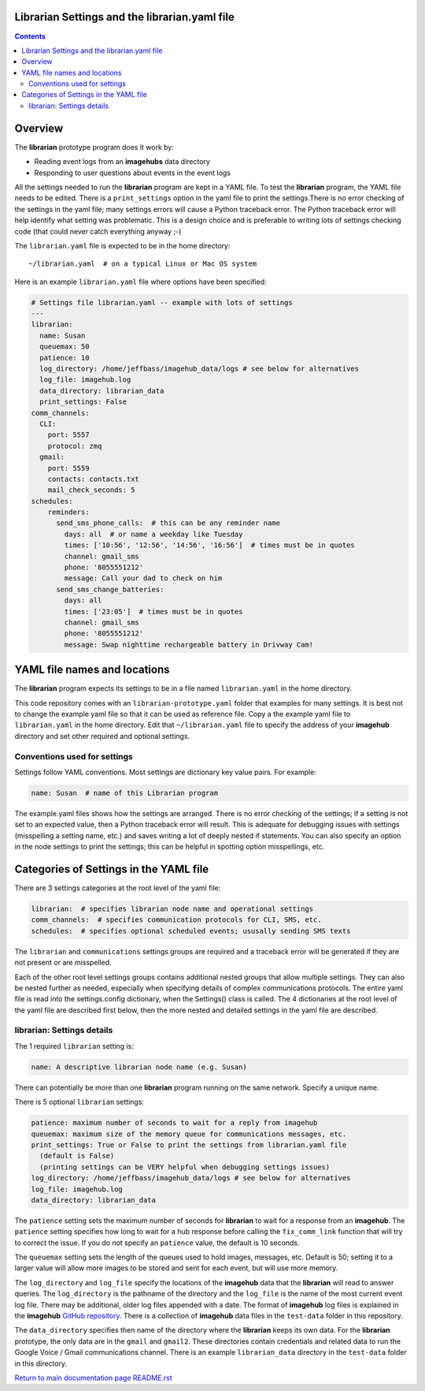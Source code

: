 ==============================================
Librarian Settings and the librarian.yaml file
==============================================

.. contents::

========
Overview
========

The **librarian** prototype program does it work by:

- Reading event logs from an **imagehubs** data directory
- Responding to user questions about events in the event logs

All the settings needed to run the **librarian** program are kept in a YAML
file. To test the **librarian**
program, the YAML file needs to be edited. There is a ``print_settings``
option in the yaml file to print the settings.There is no error checking of the
settings in the yaml file; many settings errors will cause a Python traceback
error. The Python traceback error will help identify what setting was
problematic. This is a design choice and is preferable to writing lots of
settings checking code (that could never catch everything anyway ;-)

The ``librarian.yaml`` file is expected to be in the home directory::

  ~/librarian.yaml  # on a typical Linux or Mac OS system

Here is an example ``librarian.yaml`` file where options have been specified:

.. code-block:: yaml

  # Settings file librarian.yaml -- example with lots of settings
  ---
  librarian:
    name: Susan
    queuemax: 50
    patience: 10
    log_directory: /home/jeffbass/imagehub_data/logs # see below for alternatives
    log_file: imagehub.log
    data_directory: librarian_data
    print_settings: False
  comm_channels:
    CLI:
      port: 5557
      protocol: zmq
    gmail:
      port: 5559
      contacts: contacts.txt
      mail_check_seconds: 5
  schedules:
      reminders:
        send_sms_phone_calls:  # this can be any reminder name
          days: all  # or name a weekday like Tuesday
          times: ['10:56', '12:56', '14:56', '16:56']  # times must be in quotes
          channel: gmail_sms
          phone: '8055551212'
          message: Call your dad to check on him
        send_sms_change_batteries:
          days: all
          times: ['23:05']  # times must be in quotes
          channel: gmail_sms
          phone: '8055551212'
          message: Swap nighttime rechargeable battery in Drivway Cam!

=============================
YAML file names and locations
=============================

The **librarian** program expects its settings to be in a file named
``librarian.yaml`` in the home directory.

This code repository comes with an ``librarian-prototype.yaml`` folder that examples
for many settings. It is best not to change the example yaml file so that it
can be used as reference file. Copy a the example yaml file to ``librarian.yaml``
in the home directory. Edit that ``~/librarian.yaml`` file to specify the
address of your **imagehub** directory and set other required and optional
settings.

Conventions used for settings
=============================

Settings follow YAML conventions. Most settings are dictionary key value pairs.
For example:

.. code-block:: yaml

  name: Susan  # name of this Librarian program

The example.yaml files shows how the settings are arranged. There is no error
checking of the settings; if a setting is not set to an expected value, then
a Python traceback error will result. This is adequate for debugging issues
with settings (misspelling a setting name, etc.) and saves writing a lot of
deeply nested if statements. You can also specify an option in the node settings
to print the settings; this can be helpful in spotting option misspellings, etc.

=======================================
Categories of Settings in the YAML file
=======================================

There are 3 settings categories at the root level of the yaml file:

.. code-block:: yaml

  librarian:  # specifies librarian node name and operational settings
  comm_channels:  # specifies communication protocols for CLI, SMS, etc.
  schedules:  # specifies optional scheduled events; ususally sending SMS texts

The ``librarian`` and ``communications`` settings groups are
required and a traceback error will be generated if they are not present or are
misspelled.

Each of the other root level settings groups contains additional nested groups
that allow multiple settings. They can also be nested further as needed,
especially when specifying details of complex communications protocols. The
entire yaml file is read into the settings.config dictionary,
when the Settings() class is called. The 4 dictionaries at the root level of
the yaml file are described first below, then the more nested and detailed
settings in the yaml file are described.

librarian: Settings details
===========================

The 1 required ``librarian`` setting is:

.. code-block:: yaml

  name: A descriptive librarian node name (e.g. Susan)

There can potentially be more than one **librarian** program running on the
same network. Specify a unique name.

There is 5 optional ``librarian`` settings:

.. code-block:: yaml

  patience: maximum number of seconds to wait for a reply from imagehub
  queuemax: maximum size of the memory queue for communications messages, etc.
  print_settings: True or False to print the settings from librarian.yaml file
    (default is False)
    (printing settings can be VERY helpful when debugging settings issues)
  log_directory: /home/jeffbass/imagehub_data/logs # see below for alternatives
  log_file: imagehub.log
  data_directory: librarian_data


The ``patience`` setting sets the maximum number of seconds for **librarian**
to wait for a response from an **imagehub**. The ``patience`` setting specifies
how long to wait for a hub response before calling the ``fix_comm_link``
function that will try to correct the issue. If you do not specify an
``patience`` value, the default is 10 seconds.

The ``queuemax`` setting sets the length of the queues used to hold images,
messages, etc. Default is 50; setting it to a larger value will allow more
images to be stored and sent for each event, but will use more memory.

The ``log_directory`` and ``log_file`` specify the locations of the **imagehub**
data that the **librarian** will read to answer queries. The ``log_directory``
is the pathname of the directory and the ``log_file`` is the name of the most
current event log file. There may be additional, older log files appended with
a date. The format of **imagehub** log files is explained in the **imagehub**
`GitHub repository. <https://github.com/jeffbass/imagehub>`_ There is a
collection of **imagehub** data files in the ``test-data`` folder in this
repository.

The ``data_directory`` specifies then name of the directory where the
**librarian** keeps its own data. For the **librarian** prototype, the only
data are in the ``gmail`` and ``gmail2``. These directories contain credentials
and related data to run the Google Voice / Gmail communications channel. There
is an example ``librarian_data`` directory in the ``test-data`` folder in this
directory.

`Return to main documentation page README.rst <../README.rst>`_
